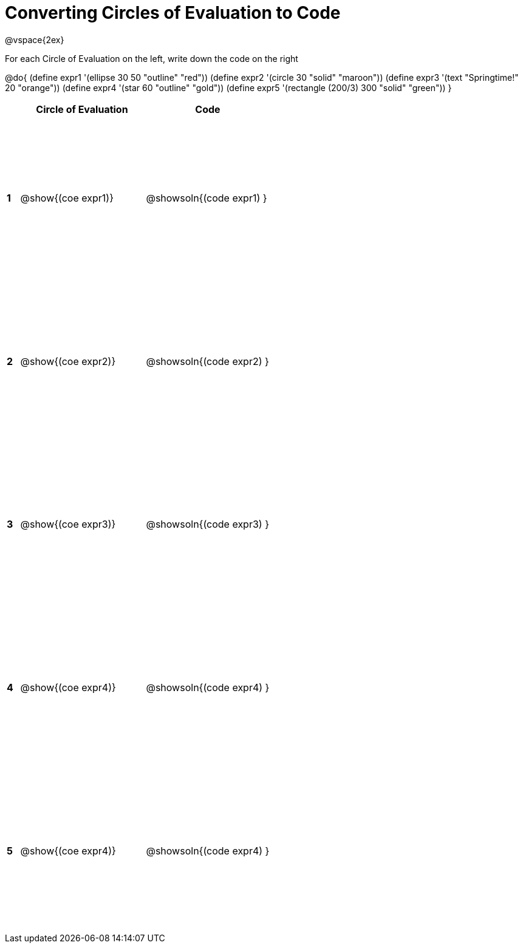 = Converting Circles of Evaluation to Code

++++
<style>
  #content td * {text-align: left;}
  #content td {height: 200pt;}
</style>
++++

@vspace{2ex}

For each Circle of Evaluation on the left, write down the code on the right

@do{
  (define expr1 '(ellipse 30 50 "outline" "red"))
  (define expr2 '(circle 30 "solid" "maroon"))
  (define expr3 '(text "Springtime!" 20 "orange"))
  (define expr4 '(star 60 "outline" "gold"))
  (define expr5 '(rectangle (200/3) 300 "solid" "green"))
}

[cols=".^1a,^10a,^10a",options="header",stripes="none"]
|===
|   | Circle of Evaluation        | Code
|*1*| @show{(coe expr1)}    | @showsoln{(code expr1) }
|*2*| @show{(coe expr2)}    | @showsoln{(code expr2) }
|*3*| @show{(coe expr3)}    | @showsoln{(code expr3) }
|*4*| @show{(coe expr4)}    | @showsoln{(code expr4) }
|*5*| @show{(coe expr4)}    | @showsoln{(code expr4) }
|===
